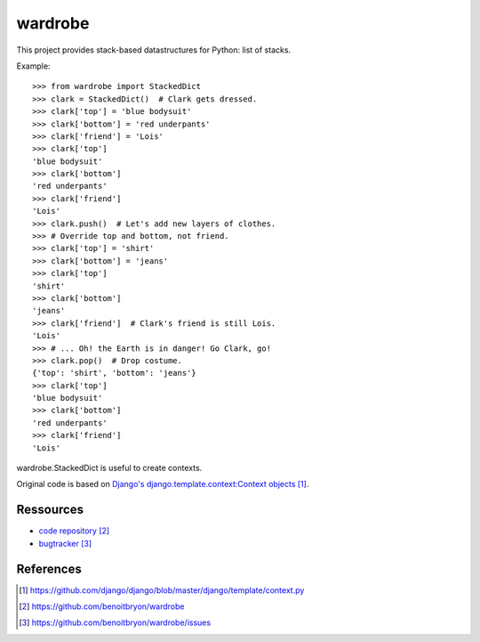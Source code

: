 ########
wardrobe
########

This project provides stack-based datastructures for Python: list of stacks.

Example:

::

    >>> from wardrobe import StackedDict
    >>> clark = StackedDict()  # Clark gets dressed.
    >>> clark['top'] = 'blue bodysuit'
    >>> clark['bottom'] = 'red underpants'
    >>> clark['friend'] = 'Lois'
    >>> clark['top']
    'blue bodysuit'
    >>> clark['bottom']
    'red underpants'
    >>> clark['friend']
    'Lois'
    >>> clark.push()  # Let's add new layers of clothes.
    >>> # Override top and bottom, not friend.
    >>> clark['top'] = 'shirt'
    >>> clark['bottom'] = 'jeans'
    >>> clark['top']
    'shirt'
    >>> clark['bottom']
    'jeans'
    >>> clark['friend']  # Clark's friend is still Lois.
    'Lois'
    >>> # ... Oh! the Earth is in danger! Go Clark, go!
    >>> clark.pop()  # Drop costume.
    {'top': 'shirt', 'bottom': 'jeans'}
    >>> clark['top']
    'blue bodysuit'
    >>> clark['bottom']
    'red underpants'
    >>> clark['friend']
    'Lois'

wardrobe.StackedDict is useful to create contexts.

Original code is based on `Django's django.template.context:Context objects`_.

**********
Ressources
**********

* `code repository`_
* `bugtracker`_


**********
References
**********

.. target-notes::

.. _`Django's django.template.context:Context objects`: 
   https://github.com/django/django/blob/master/django/template/context.py
.. _`code repository`: https://github.com/benoitbryon/wardrobe
.. _`bugtracker`: https://github.com/benoitbryon/wardrobe/issues
